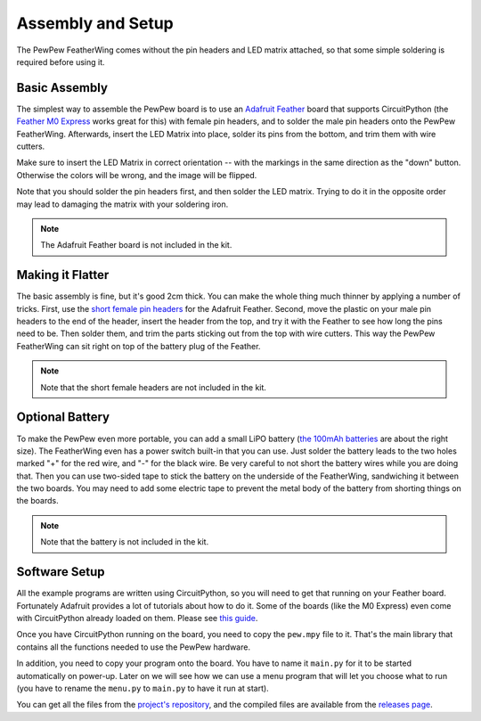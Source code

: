 Assembly and Setup
******************

The PewPew FeatherWing comes without the pin headers and LED matrix attached,
so that some simple soldering is required before using it.


Basic Assembly
==============

The simplest way to assemble the PewPew board is to use an `Adafruit Feather
<https://www.adafruit.com/category/946>`_ board that supports CircuitPython (the
`Feather M0 Express <https://www.adafruit.com/product/3403>`_ works great for
this) with female pin headers, and to solder the male pin headers onto the
PewPew FeatherWing. Afterwards, insert the LED Matrix into place, solder its
pins from the bottom, and trim them with wire cutters.

.. image:: pew-assembly.png
    :align: center

Make sure to insert the LED Matrix in correct orientation -- with the markings
in the same direction as the "down" button. Otherwise the colors will be wrong,
and the image will be flipped.

Note that you should solder the pin headers first, and then solder the LED
matrix. Trying to do it in the opposite order may lead to damaging the matrix
with your soldering iron.

.. note:: The Adafruit Feather board is not included in the kit.


Making it Flatter
=================

The basic assembly is fine, but it's good 2cm thick. You can make the whole
thing much thinner by applying a number of tricks. First, use the `short female
pin headers <https://www.adafruit.com/product/2940>`_ for the Adafruit Feather.
Second, move the plastic on your male pin headers to the end of the header,
insert the header from the top, and try it with the Feather to see how long the
pins need to be. Then solder them, and trim the parts sticking out from the top
with wire cutters. This way the PewPew FeatherWing can sit right on top of the
battery plug of the Feather.

.. note:: Note that the short female headers are not included in the kit.


Optional Battery
================

To make the PewPew even more portable, you can add a small LiPO battery (`the
100mAh batteries <https://www.adafruit.com/product/1570>`_ are about the right
size). The FeatherWing even has a power switch built-in that you can use. Just
solder the battery leads to the two holes marked "+" for the red wire, and "-"
for the black wire. Be very careful to not short the battery wires while you
are doing that. Then you can use two-sided tape to stick the battery on the
underside of the FeatherWing, sandwiching it between the two boards. You may
need to add some electric tape to prevent the metal body of the battery from
shorting things on the boards.

.. note:: Note that the battery is not included in the kit.


Software Setup
==============

All the example programs are written using CircuitPython, so you will need to
get that running on your Feather board. Fortunately Adafruit provides a lot of
tutorials about how to do it. Some of the boards (like the M0 Express) even
come with CircuitPython already loaded on them. Please see
`this guide <https://learn.adafruit.com/welcome-to-circuitpython/installing-circuitpython>`_.

Once you have CircuitPython running on the board, you need to copy the
``pew.mpy`` file to it. That's the main library that contains all the functions
needed to use the PewPew hardware.

In addition, you need to copy your program onto the board. You have to name it
``main.py`` for it to be started automatically on power-up. Later on we will
see how we can use a menu program that will let you choose what to run (you
have to rename the ``menu.py`` to ``main.py`` to have it run at start).

You can get all the files from the `project's repository
<https://github.com/deshipu/pewpew>`_, and the compiled files are available
from the `releases page <https://github.com/pewpew-game/pewpew/releases>`_.

